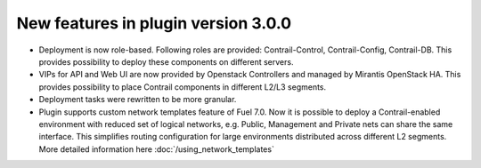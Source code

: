 New features in plugin version 3.0.0
====================================

*   Deployment is now role-based.
    Following roles are provided: Contrail-Control, Contrail-Config, Contrail-DB.
    This provides possibility to deploy these components on different servers.

*   VIPs for API and Web UI are now provided by Openstack Controllers and managed by Mirantis OpenStack HA.
    This provides possibility to place Contrail components in different L2/L3 segments.

*   Deployment tasks were rewritten to be more granular.

*   Plugin supports custom network templates feature of Fuel 7.0.
    Now it is possible to deploy a Contrail-enabled environment with reduced set of logical networks, e.g. Public, Management and Private nets can share the same interface.
    This simplifies routing configuration for large environments distributed across different L2 segments. More detailed information here :doc:`/using_network_templates`

